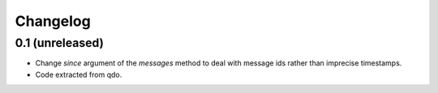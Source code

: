 =========
Changelog
=========


0.1 (unreleased)
================

- Change `since` argument of the `messages` method to deal with message ids
  rather than imprecise timestamps.

- Code extracted from qdo.
